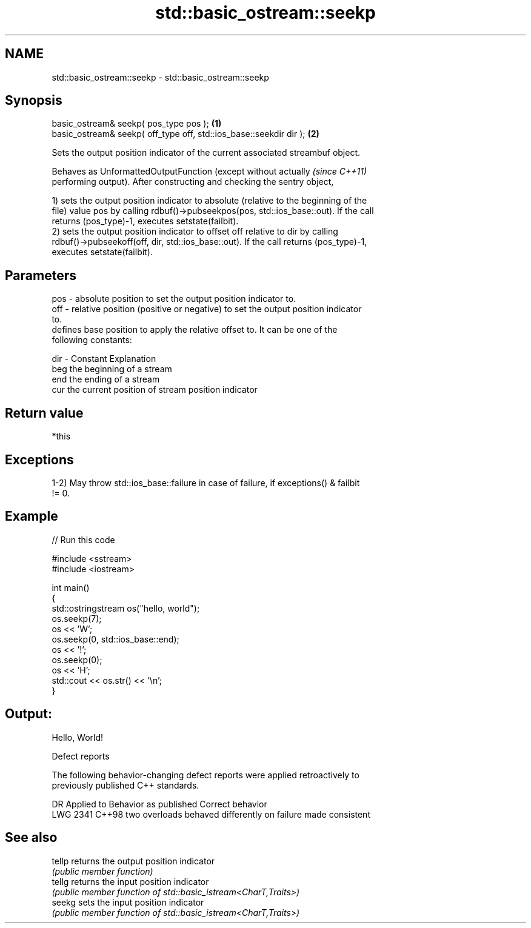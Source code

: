 .TH std::basic_ostream::seekp 3 "2021.11.17" "http://cppreference.com" "C++ Standard Libary"
.SH NAME
std::basic_ostream::seekp \- std::basic_ostream::seekp

.SH Synopsis
   basic_ostream& seekp( pos_type pos );                             \fB(1)\fP
   basic_ostream& seekp( off_type off, std::ios_base::seekdir dir ); \fB(2)\fP

   Sets the output position indicator of the current associated streambuf object.

   Behaves as UnformattedOutputFunction (except without actually          \fI(since C++11)\fP
   performing output). After constructing and checking the sentry object,

   1) sets the output position indicator to absolute (relative to the beginning of the
   file) value pos by calling rdbuf()->pubseekpos(pos, std::ios_base::out). If the call
   returns (pos_type)-1, executes setstate(failbit).
   2) sets the output position indicator to offset off relative to dir by calling
   rdbuf()->pubseekoff(off, dir, std::ios_base::out). If the call returns (pos_type)-1,
   executes setstate(failbit).

.SH Parameters

   pos - absolute position to set the output position indicator to.
   off - relative position (positive or negative) to set the output position indicator
         to.
         defines base position to apply the relative offset to. It can be one of the
         following constants:

   dir - Constant Explanation
         beg      the beginning of a stream
         end      the ending of a stream
         cur      the current position of stream position indicator

.SH Return value

   *this

.SH Exceptions

   1-2) May throw std::ios_base::failure in case of failure, if exceptions() & failbit
   != 0.

.SH Example


// Run this code

 #include <sstream>
 #include <iostream>

 int main()
 {
     std::ostringstream os("hello, world");
     os.seekp(7);
     os << 'W';
     os.seekp(0, std::ios_base::end);
     os << '!';
     os.seekp(0);
     os << 'H';
     std::cout << os.str() << '\\n';
 }

.SH Output:

 Hello, World!

   Defect reports

   The following behavior-changing defect reports were applied retroactively to
   previously published C++ standards.

      DR    Applied to            Behavior as published             Correct behavior
   LWG 2341 C++98      two overloads behaved differently on failure made consistent

.SH See also

   tellp returns the output position indicator
         \fI(public member function)\fP
   tellg returns the input position indicator
         \fI(public member function of std::basic_istream<CharT,Traits>)\fP
   seekg sets the input position indicator
         \fI(public member function of std::basic_istream<CharT,Traits>)\fP
